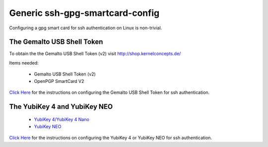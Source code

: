 Generic ssh-gpg-smartcard-config
========================================
 
Configuring a gpg smart card for ssh authentication on Linux is non-trivial. 

The Gemalto USB Shell Token
----------------------------

To obtain the the Gemalto USB Shell Token (v2) visit `http://shop.kernelconcepts.de/ <http://shop.kernelconcepts.de/>`_

Items needed:

 * Gemalto USB Shell Token (v2) 
 * OpenPGP SmartCard V2

`Click Here <Gemalto_USB_Shell_Token.rst>`_ for the instructions on configuring the Gemalto USB Shell Token for ssh authentication.

The YubiKey 4 and YubiKey NEO
----------------

 * `YubiKey 4/YubiKey 4 Nano <https://www.yubico.com/products/yubikey-hardware/yubikey4>`_
 * `YubiKey NEO <https://www.yubico.com/products/yubikey-hardware/yubikey-neo>`_

`Click Here <YubiKey.rst>`_ for the instructions on configuring the YubiKey 4 or YubiKey NEO for ssh authentication.
